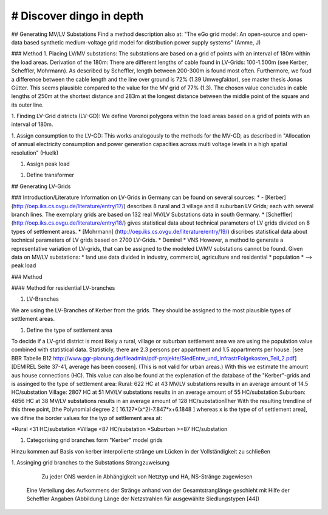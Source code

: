 # Discover dingo in depth
~~~~~~~~~~~~~~~~~~~~~~~
## Generating MV/LV Substations
Find a method description also at: "The eGo grid model: An open-source and open-data based synthetic medium-voltage grid model for distribution power supply systems" (Amme, J)

### Method
1. Placing LV/MV substations:
The substations are based on a grid of points with an interval of 180m within the load areas.
Derivation of the 180m: There are different lengths of cable found in LV-Grids: 100-1.500m (see Kerber, Scheffler, Mohrmann). As described by Scheffler, length between 200-300m is found most often.
Furthermore, we foud a difference between the cable length and the line over ground is 72% (1.39 Umwegfaktor), see master thesis Jonas Gütter. This seems plausible compared to the value for the MV grid of 77% (1.3).
The chosen value concludes in cable lengths of 250m at the shortest distance and 283m at the longest distance between the middle point of the square and its outer line.

1. Finding LV-Grid districts (LV-GD):
We define Voronoi polygons within the load areas based on a grid of points with an interval of 180m.

1. Assign consumption to the LV-GD:
This works analogously to the methods for the MV-GD, as described in "Allocation of annual electricity consumption and power generation capacities across multi voltage levels in a high spatial resolution" (Huelk)

1. Assign peak load

1. Define transformer

## Generating LV-Grids

### Introduction/Literature
Information on LV-Grids in Germany can be found on several sources:
*  - [Kerber](http://oep.iks.cs.ovgu.de/literature/entry/17/) describes 8 rural and 3 village and 8 suburban LV Grids; each with several branch lines. The exemplary grids are based on 132 real MV/LV Substations data in south Germany.
* [Scheffler] (http://oep.iks.cs.ovgu.de/literature/entry/18/) gives statistical data about technical parameters of LV grids divided on 8 types of settlement areas.
* [Mohrmann] (http://oep.iks.cs.ovgu.de/literature/entry/19/) discribes statistical data about technical parameters of LV grids based on 2700 LV-Grids.
* Demirel
* VNS
However, a method to generate a representative variation of LV-grids, that can be assigned to the modeled LV/MV substations cannot be found.
Given data on MV/LV substations: 
* land use data divided in industry, commercial, agriculture and residential
* population
* --> peak load

### Method

#### Method for residential LV-branches

1. LV-Branches

We are using the LV-Branches of Kerber from the grids. They should be assigned to the most plausible types of settlement areas.

1. Define the type of settlement area

To decide if a LV-grid district is most likely a rural, village or suburban settlement area we are using the population value combined with statistical data. Statisticly, there are 2.3 persons per appartment and 1.5 appartments per house. [see BBR Tabelle B12 http://www.ggr-planung.de/fileadmin/pdf-projekte/SiedEntw_und_InfrastrFolgekosten_Teil_2.pdf] [DEMIREL Seite 37-41, average has been coosen]. (This is not valid for urban areas.) With this we estimate the amount aus house connections (HC).
This value can also be found at the explenation of the database of the "Kerber"-grids and is assinged to the type of settlement area:
Rural: 622 HC at 43 MV/LV substations results in an average amount of 14.5 HC/substation
Village: 2807 HC at 51 MV/LV substations results in an average amount of 55 HC/substation
Suburban: 4856 HC at 38 MV/LV substations results in an average amount of 128 HC/substationTher
With the resulting trendline of this three point,  [the Polynomial degree 2 [ 16.127*(x^2)-7.847*x+6.1848 ] whereas x is the type of of settlement area], we difine the border values for the typ of settlement area at:

*Rural <31 HC/substation
*Village <87 HC/substation
*Suburban >=87 HC/substation

1. Categorising grid branches form "Kerber" model grids

Hinzu kommen auf Basis von kerber interpolierte stränge um Lücken in der Vollständigkeit zu schließen

1. Assinging grid branches to the Substations
Strangzuweisung
    Zu jeder ONS werden in Abhängigkeit von Netztyp und HA, NS-Stränge zugewiesen
   Eine Verteilung des Aufkommens der Stränge anhand von der Gesamtstranglänge geschieht mit Hilfe der Scheffler Angaben (Abbildung      Länge der Netzstrahlen für ausgewählte Siedlungstypen [44])
